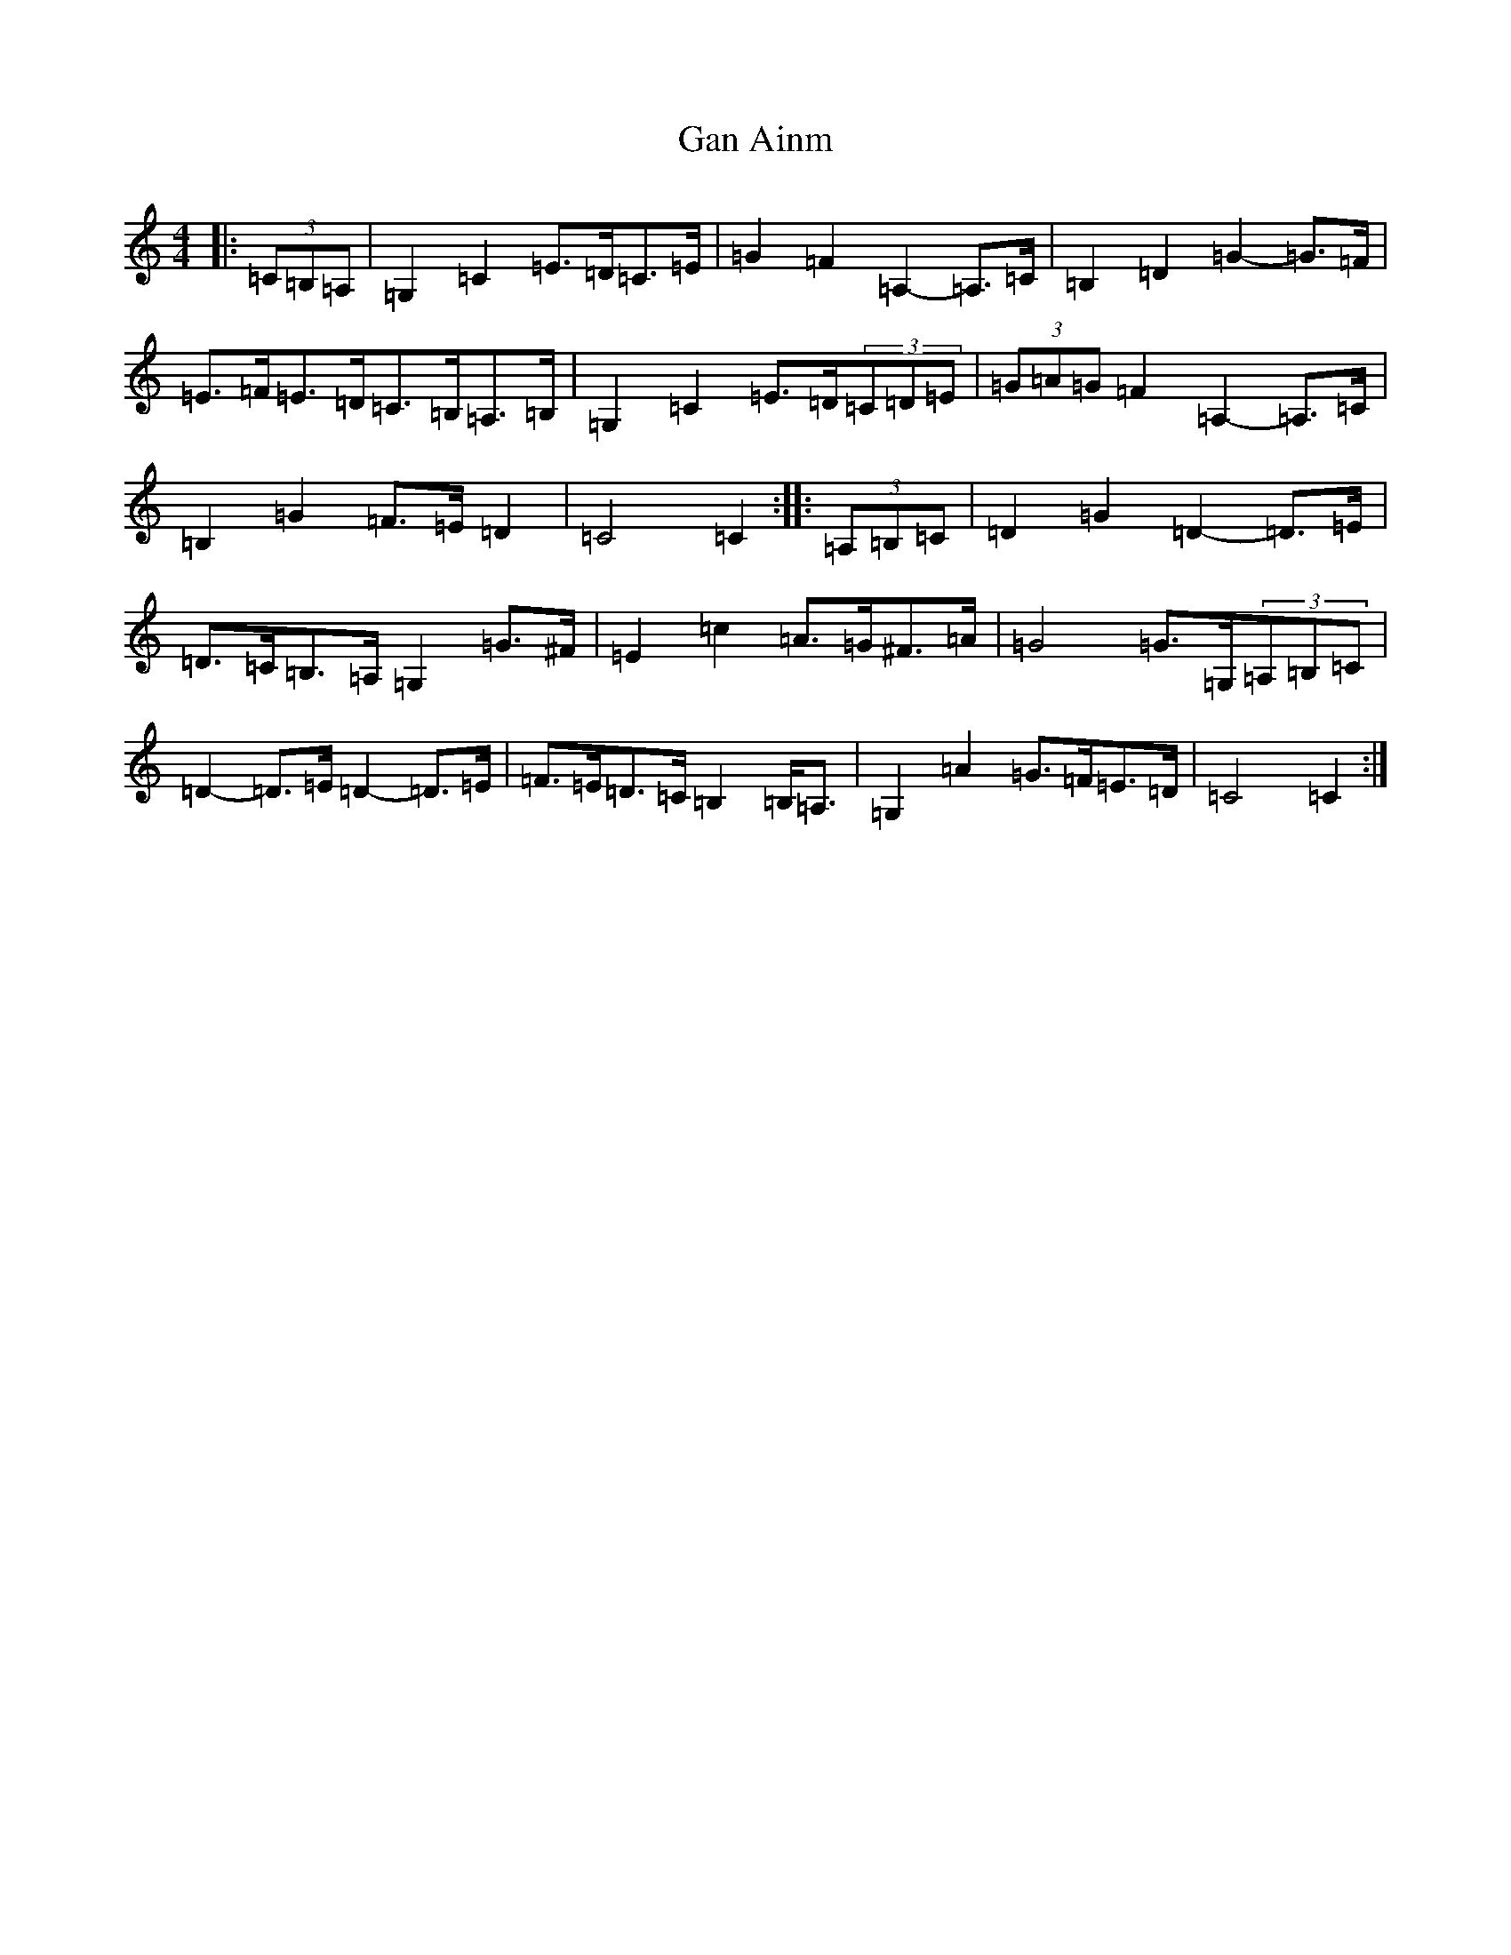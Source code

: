 X: 7656
T: Gan Ainm
S: https://thesession.org/tunes/8847#setting8847
R: barndance
M:4/4
L:1/8
K: C Major
|:(3=C=B,=A,|=G,2=C2=E>=D=C>=E|=G2=F2=A,2-=A,>=C|=B,2=D2=G2-=G>=F|=E>=F=E>=D=C>=B,=A,>=B,|=G,2=C2=E>=D(3=C=D=E|(3=G=A=G=F2=A,2-=A,>=C|=B,2=G2=F>=E=D2|=C4=C2:||:(3=A,=B,=C|=D2=G2=D2-=D>=E|=D>=C=B,>=A,=G,2=G>^F|=E2=c2=A>=G^F>=A|=G4=G>=G,(3=A,=B,=C|=D2-=D>=E=D2-=D>=E|=F>=E=D>=C=B,2=B,<=A,|=G,2=A2=G>=F=E>=D|=C4=C2:|